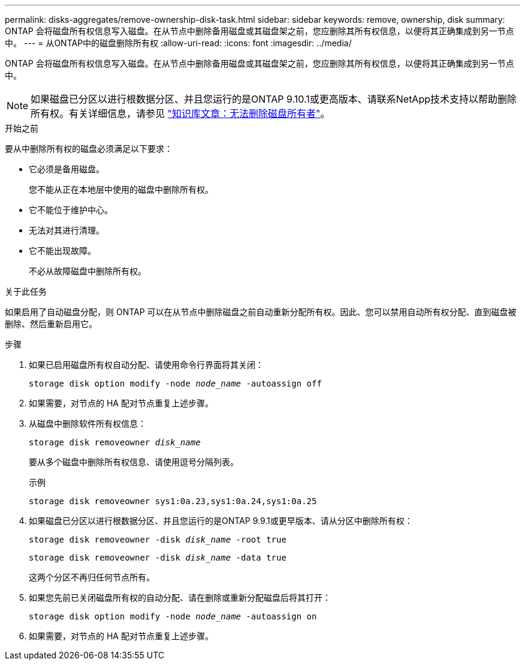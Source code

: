 ---
permalink: disks-aggregates/remove-ownership-disk-task.html 
sidebar: sidebar 
keywords: remove, ownership, disk 
summary: ONTAP 会将磁盘所有权信息写入磁盘。在从节点中删除备用磁盘或其磁盘架之前，您应删除其所有权信息，以便将其正确集成到另一节点中。 
---
= 从ONTAP中的磁盘删除所有权
:allow-uri-read: 
:icons: font
:imagesdir: ../media/


[role="lead"]
ONTAP 会将磁盘所有权信息写入磁盘。在从节点中删除备用磁盘或其磁盘架之前，您应删除其所有权信息，以便将其正确集成到另一节点中。


NOTE: 如果磁盘已分区以进行根数据分区、并且您运行的是ONTAP 9.10.1或更高版本、请联系NetApp技术支持以帮助删除所有权。有关详细信息，请参见 link:https://kb.netapp.com/onprem/ontap/hardware/Error%3A_command_failed%3A_Failed_to_remove_the_owner_of_disk["知识库文章：无法删除磁盘所有者"^]。

.开始之前
要从中删除所有权的磁盘必须满足以下要求：

* 它必须是备用磁盘。
+
您不能从正在本地层中使用的磁盘中删除所有权。

* 它不能位于维护中心。
* 无法对其进行清理。
* 它不能出现故障。
+
不必从故障磁盘中删除所有权。



.关于此任务
如果启用了自动磁盘分配，则 ONTAP 可以在从节点中删除磁盘之前自动重新分配所有权。因此、您可以禁用自动所有权分配、直到磁盘被删除、然后重新启用它。

.步骤
. 如果已启用磁盘所有权自动分配、请使用命令行界面将其关闭：
+
`storage disk option modify -node _node_name_ -autoassign off`

. 如果需要，对节点的 HA 配对节点重复上述步骤。
. 从磁盘中删除软件所有权信息：
+
`storage disk removeowner _disk_name_`

+
要从多个磁盘中删除所有权信息、请使用逗号分隔列表。

+
示例

+
....
storage disk removeowner sys1:0a.23,sys1:0a.24,sys1:0a.25
....
. 如果磁盘已分区以进行根数据分区、并且您运行的是ONTAP 9.9.1或更早版本、请从分区中删除所有权：
+
--
`storage disk removeowner -disk _disk_name_ -root true`

`storage disk removeowner -disk _disk_name_ -data true`

这两个分区不再归任何节点所有。

--
. 如果您先前已关闭磁盘所有权的自动分配、请在删除或重新分配磁盘后将其打开：
+
`storage disk option modify -node _node_name_ -autoassign on`

. 如果需要，对节点的 HA 配对节点重复上述步骤。


